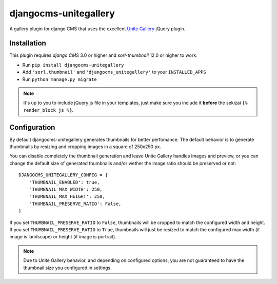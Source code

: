 djangocms-unitegallery
======================

.. image:: https://travis-ci.org/izimobil/djangocms-unitegallery.svg?branch=master
    :target: https://travis-ci.org/izimobil/djangocms-unitegallery

.. image:: https://img.shields.io/pypi/l/djangocms-unitegallery.svg

.. image:: https://img.shields.io/pypi/pyversions/djangocms-unitegallery.svg

.. image:: https://img.shields.io/badge/django-1.7%20or%20newer-green.svg

.. image:: https://img.shields.io/badge/djangocms-3%20or%20newer-green.svg

.. image:: https://img.shields.io/pypi/dm/djangocms-unitegallery.svg


A gallery plugin for django CMS that uses the excellent
`Unite Gallery <http://unitegallery.net>`_ jQuery plugin.


Installation
------------

This plugin requires `django CMS` 3.0 or higher and `sorl-thumbnail`
12.0 or higher to work.

* Run ``pip install djangocms-unitegallery``
* Add ``'sorl.thumbnail'`` and ``'djangocms_unitegallery'`` to your ``INSTALLED_APPS``
* Run ``python manage.py migrate``

.. note::
    It's up to you to include jQuery js file in your templates, just make
    sure you include it **before** the sekizai ``{% render_block js %}``.


Configuration
-------------

By default djangocms-unitegallery generates thumbnails for better perfomance.
The default behavior is to generate thumbnails by resizing and cropping images
in a square of 250x250 px.

You can disable completely the thumbnail generation and leave Unite Gallery
handles images and preview, or you can change the default size of generated
thumbnails and/or wether the image ratio should be preserved or not::

    DJANGOCMS_UNITEGALLERY_CONFIG = {
        'THUMBNAIL_ENABLED': true,
        'THUMBNAIL_MAX_WIDTH': 250,
        'THUMBNAIL_MAX_HEIGHT': 250,
        'THUMBNAIL_PRESERVE_RATIO': False, 
    }

If you set ``THUMBNAIL_PRESERVE_RATIO`` to ``False``, thumbnails will be
cropped to match the configured width and height.
If you set ``THUMBNAIL_PRESERVE_RATIO`` to ``True``, thumbnails
will just be resized to match the configured max width (if image is landscape)
or height (if image is portrait).

.. note::
    Due to Unite Gallery behavior, and depending on configured options, you
    are not guaranteed to have the thumbnail size you configured in settings.


